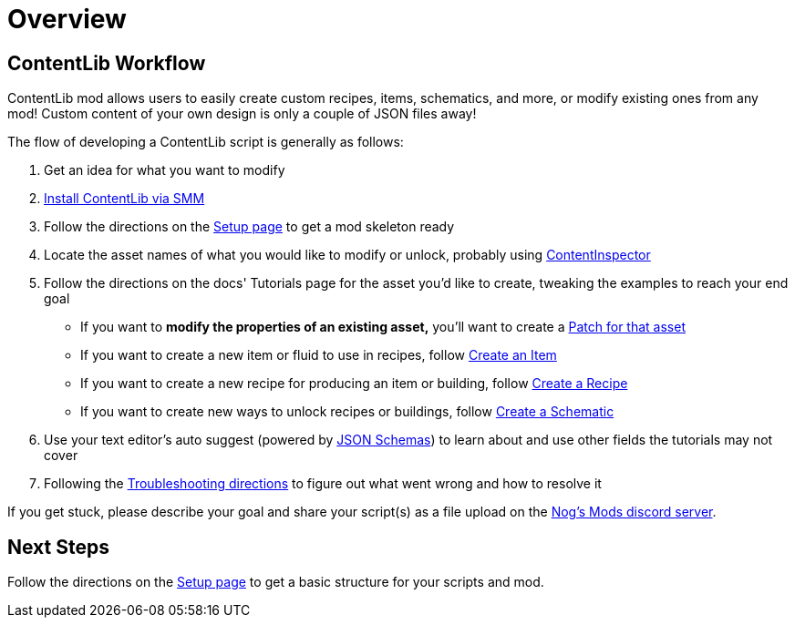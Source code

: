 = Overview

== ContentLib Workflow

ContentLib mod allows users to easily create custom
recipes, items, schematics, and more, or modify existing ones from any mod!
Custom content of your own design is only a couple of JSON files away!

The flow of developing a ContentLib script is generally as follows:

1. Get an idea for what you want to modify
2. https://ficsit.app/mod/ContentLib[Install ContentLib via SMM]
3. Follow the directions on the xref:Tutorials/Setup.adoc[Setup page] to get a mod skeleton ready
4. Locate the asset names of what you would like to modify or unlock,
  probably using xref:Tutorials/ContentInspector.adoc[ContentInspector]
5. Follow the directions on the docs' Tutorials page for the asset you'd like to create, tweaking the examples to reach your end goal
    * If you want to *modify the properties of an existing asset,*
      you'll want to create a xref:Features/Patching.adoc[Patch for that asset]
    * If you want to create a new item or fluid to use in recipes,
      follow xref:Tutorials/CreateItem.adoc[Create an Item]
    * If you want to create a new recipe for producing an item or building,
      follow xref:Tutorials/CreateRecipe.adoc[Create a Recipe]
    * If you want to create new ways to unlock recipes or buildings,
      follow xref:Tutorials/CreateRecipe.adoc[Create a Schematic]
6. Use your text editor's auto suggest (powered by xref:Reference/JsonSchema.adoc[JSON Schemas])
  to learn about and use other fields the tutorials may not cover
7. Following the xref:Tutorials/Troubleshooting.adoc[Troubleshooting directions] to figure out what went wrong and how to resolve it

If you get stuck, please describe your goal
and share your script(s) as a file upload on the https://discord.gg/kcRmFxn89d[Nog's Mods discord server].

== Next Steps

Follow the directions on the xref:Tutorials/Setup.adoc[Setup page]
to get a basic structure for your scripts and mod.
